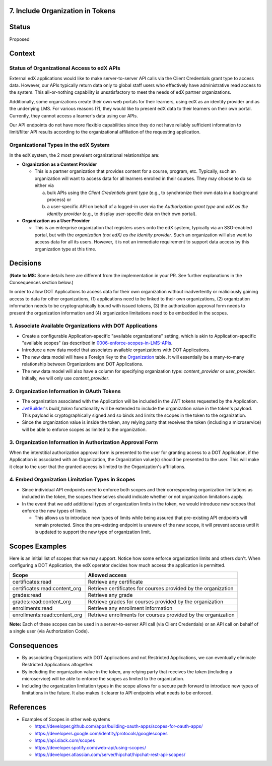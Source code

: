 7. Include Organization in Tokens
---------------------------------

Status
------

Proposed

Context
-------

Status of Organizational Access to edX APIs
~~~~~~~~~~~~~~~~~~~~~~~~~~~~~~~~~~~~~~~~~~~

External edX applications would like to make server-to-server API
calls via the Client Credentials grant type to access data. However,
our APIs typically return data only to global staff users who
effectively have administrative read access to the system. This
all-or-nothing capability is unsatisfactory to meet the needs of
edX partner organizations.

Additionally, some organizations create their own web portals for
their learners, using edX as an identity provider and as the underlying
LMS. For various reasons (?), they would like to present edX data to
their learners on their own portal. Currently, they cannot access a
learner's data using our APIs.

Our API endpoints do not have more flexible capabilities since they
do not have reliably sufficient information to limit/filter API results
according to the organizational affiliation of the requesting application.

Organizational Types in the edX System
~~~~~~~~~~~~~~~~~~~~~~~~~~~~~~~~~~~~~~

In the edX system, the 2 most prevalent organizational relationships
are:

* **Organization as a Content Provider**

  * This is a partner organization that provides content for a course,
    program, etc. Typically, such an organization will want to access
    data for all learners enrolled in their courses. They may choose to
    do so either via

    a. bulk APIs using the *Client Credentials grant type* (e.g., to
       synchronize their own data in a background process) or 

    b. a user-specific API on behalf of a logged-in user via the 
       *Authorization grant type* and *edX as the identity provider*
       (e.g., to display user-specific data on their own portal).

* **Organization as a User Provider**

  * This is an enterprise organization that registers users onto the
    edX system, typically via an SSO-enabled portal, but with the
    *organization (not edX) as the identity provider*. Such an
    organization will also want to access data for all its users.
    However, it is not an immediate requirement to support data
    access by this organization type at this time.

Decisions
---------

(**Note to MS:** Some details here are different from the implementation
in your PR. See further explanations in the Consequences section below.)

In order to allow DOT Applications to access data for their own organization
without inadvertently or maliciously gaining access to data for other
organizations, (1) applications need to be linked to their own organizations,
(2) organization information needs to be cryptographically bound with
issued tokens, (3) the authorization approval form needs to present the
organization information and (4) organization limitations need to be
embedded in the scopes.

1. Associate Available Organizations with DOT Applications
~~~~~~~~~~~~~~~~~~~~~~~~~~~~~~~~~~~~~~~~~~~~~~~~~~~~~~~~~~

* Create a configurable Application-specific "available organizations"
  setting, which is akin to Application-specific "available scopes"
  (as described in 0006-enforce-scopes-in-LMS-APIs_.

* Introduce a new data model that associates available organizations
  with DOT Applications.

* The new data model will have a Foreign Key to the Organization_ table.
  It will essentially be a many-to-many relationship between Organizations
  and DOT Applications.

* The new data model will also have a column for specifying organization
  type: *content_provider* or *user_provider*. Initially, we will only
  use *content_provider*.

2. Organization Information in OAuth Tokens
~~~~~~~~~~~~~~~~~~~~~~~~~~~~~~~~~~~~~~~~~~~

* The organization associated with the Application will be included
  in the JWT tokens requested by the Application.

* JwtBuilder_'s *build_token* functionality will be extended to include
  the organization value in the token's payload. This payload is
  cryptographically signed and so binds and limits the scopes in the
  token to the organization.

* Since the organization value is inside the token, any relying party
  that receives the token (including a microservice) will be able to
  enforce scopes as limited to the organization.

.. _0006-enforce-scopes-in-LMS-APIs: 0006-enforce-scopes-in-LMS-APIs.rst
.. _Organization: https://github.com/edx/edx-organizations/blob/fa137881be9b7d330062bc32655a00c68635cfed/organizations/models.py#L14
.. _JwtBuilder: https://github.com/edx/edx-platform/blob/d3d64970c36f36a96d684571ec5b48ed645618d8/openedx/core/lib/token_utils.py#L15

3. Organization Information in Authorization Approval Form
~~~~~~~~~~~~~~~~~~~~~~~~~~~~~~~~~~~~~~~~~~~~~~~~~~~~~~~~~~

When the interstitial authorization approval form is presented to the
user for granting access to a DOT Application, if the Application is
associated with an Organization, the Organization value(s) should be
presented to the user. This will make it clear to the user that the
granted access is limited to the Organization's affiliations.

4. Embed Organization Limitation Types in Scopes
~~~~~~~~~~~~~~~~~~~~~~~~~~~~~~~~~~~~~~~~~~~~~~~~

* Since individual API endpoints need to enforce both scopes and their
  corresponding organization limitations as included in the token, the
  scopes themselves should indicate whether or not organization limitations
  apply.

* In the event that we add additional types of organization limits in
  the token, we would introduce new scopes that enforce the new
  types of limits.

  * This allows us to introduce new types of limits while being assured
    that pre-existing API endpoints will remain protected. Since the
    pre-existing endpoint is unaware of the new scope, it will
    prevent access until it is updated to support the new type of 
    organization limit.

Scopes Examples
---------------

Here is an initial list of scopes that we may support. Notice how some
enforce organization limits and others don't. When configuring a DOT
Application, the edX operator decides how much access the application
is permitted.

+-------------------------------+----------------------------------------------------------------+ 
| Scope                         | Allowed access                                                 |
+===============================+================================================================+
| certificates:read             | Retrieve any certificate                                       |
+-------------------------------+----------------------------------------------------------------+ 
| certificates:read:content_org | Retrieve certificates for courses provided by the organization |
+-------------------------------+----------------------------------------------------------------+ 
| grades:read                   | Retrieve any grade                                             |
+-------------------------------+----------------------------------------------------------------+ 
| grades:read:content_org       | Retrieve grades for courses provided by the organization       |
+-------------------------------+----------------------------------------------------------------+ 
| enrollments:read              | Retrieve any enrollment information                            |
+-------------------------------+----------------------------------------------------------------+ 
| enrollments:read:content_org  | Retrieve enrollments for courses provided by the organization  |
+-------------------------------+----------------------------------------------------------------+ 

**Note:** Each of these scopes can be used in a server-to-server
API call (via Client Credentials) or an API call on behalf of a
single user (via Authorization Code).

Consequences
------------

* By associating Organizations with DOT Applications and not Restricted
  Applications, we can eventually eliminate Restricted Applications
  altogether.

* By including the organization value in the token, any relying party
  that receives the token (including a microservice) will be able to
  enforce the scopes as limited to the organization.

* Including the organization limitation types in the scope allows for
  a secure path forward to introduce new types of limitations in the
  future. It also makes it clearer to API endpoints what needs to be
  enforced.

References
----------

* Examples of Scopes in other web systems

  * https://developer.github.com/apps/building-oauth-apps/scopes-for-oauth-apps/
  * https://developers.google.com/identity/protocols/googlescopes
  * https://api.slack.com/scopes
  * https://developer.spotify.com/web-api/using-scopes/
  * https://developer.atlassian.com/server/hipchat/hipchat-rest-api-scopes/
